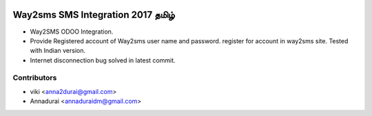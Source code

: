 .. image:: https://img.shields.io/badge/licence-AGPL--3-blue.svg
   :target: http://www.gnu.org/licenses/agpl-3.0-standalone.html
   :alt: License: AGPL-3
   
.. image:: https://coveralls.io/repos/github/annaduraiVignesh/odoo_way2sms/badge.svg?branch=10.0
   :target: https://coveralls.io/github/annaduraiVignesh/odoo_way2sms?branch=10.0
   
.. image:: https://travis-ci.org/annaduraiVignesh/odoo_way2sms.svg?branch=10.0
   :target: https://travis-ci.org/github/annaduraiVignesh/odoo_way2sms?branch=10.0

.. image:: https://codebeat.co/badges/1f96428f-ad6c-4f5b-be53-c5844485c513
   :target: https://codebeat.co/projects/github-com-annaduraivignesh-odoo_way2sms-10-0
   

================================
Way2sms SMS Integration 2017 தமிழ்
================================

* Way2SMS ODOO Integration. 

* Provide Registered account of Way2sms user name and password. register for account in way2sms site. Tested with Indian version.
* Internet disconnection bug solved in latest commit.

Contributors
-------------

* viki <anna2durai@gmail.com>
* Annadurai <annaduraidm@gmail.com>
